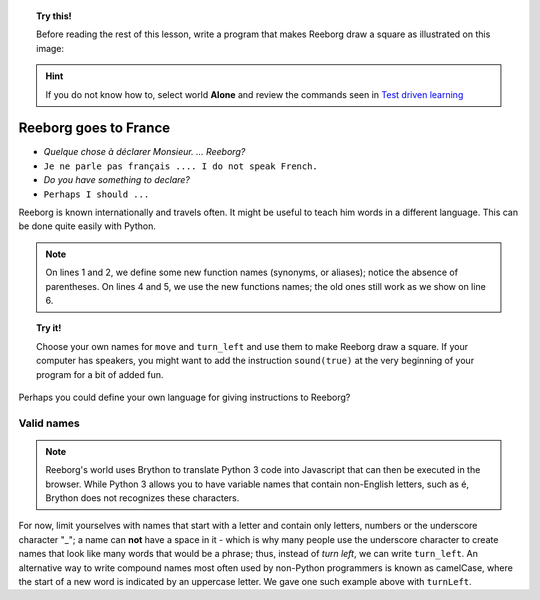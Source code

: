 
.. topic:: Try this!

    Before reading the rest of this lesson, 
    write a program that makes Reeborg draw a square as illustrated on
    this image: |image0|
    

.. |image0| image:: ../../src/images/square.png

.. hint::

    If you do not know how to, select world **Alone** and 
    review the commands seen in `Test driven learning <home.html>`_

Reeborg goes to France
======================

-  *Quelque chose à déclarer Monsieur. ... Reeborg?*
-  ``Je ne parle pas français .... I do not speak French.``
-  *Do you have something to declare?*
-  ``Perhaps I should ...``

Reeborg is known internationally and travels often. It might be useful
to teach him words in a different language. This can be done quite easily with
Python.

.. note::

   On lines 1 and 2, we define some new function names (synonyms, or aliases); notice
   the absence of parentheses.
   On lines 4 and 5, we use the new functions names; the old ones still work
   as we show on line 6.

.. code-block:: python
    :linenos:

    forward = move
    turnLeft = turn_left

    forward()
    turnLeft()
    move()

.. topic:: Try it!

    Choose your own names for ``move`` and ``turn_left`` and use them
    to make Reeborg draw a square.  If your computer has speakers, you
    might want to add the instruction ``sound(true)`` at the very beginning
    of your program for a bit of added fun.

Perhaps you could define your own language for giving instructions to
Reeborg?

Valid names
-----------

.. note::

    Reeborg's world uses Brython to translate Python 3 code into Javascript
    that can then be executed in the browser.  While Python 3 allows you to 
    have variable names that contain non-English letters, such as é,
    Brython does not recognizes these characters. 

For now, limit yourselves with names that start with a letter and
contain only letters, numbers or the underscore character "\_"; a name
can **not** have a space in it - which is why many people use the
underscore character to create names that look like many words that
would be a phrase; thus, instead of *turn left*, we can write ``turn_left``.
An alternative way to write compound names most often used by non-Python
programmers is known as camelCase, where the start of a new word is
indicated by an uppercase letter.  We gave one such example above with
``turnLeft``.


